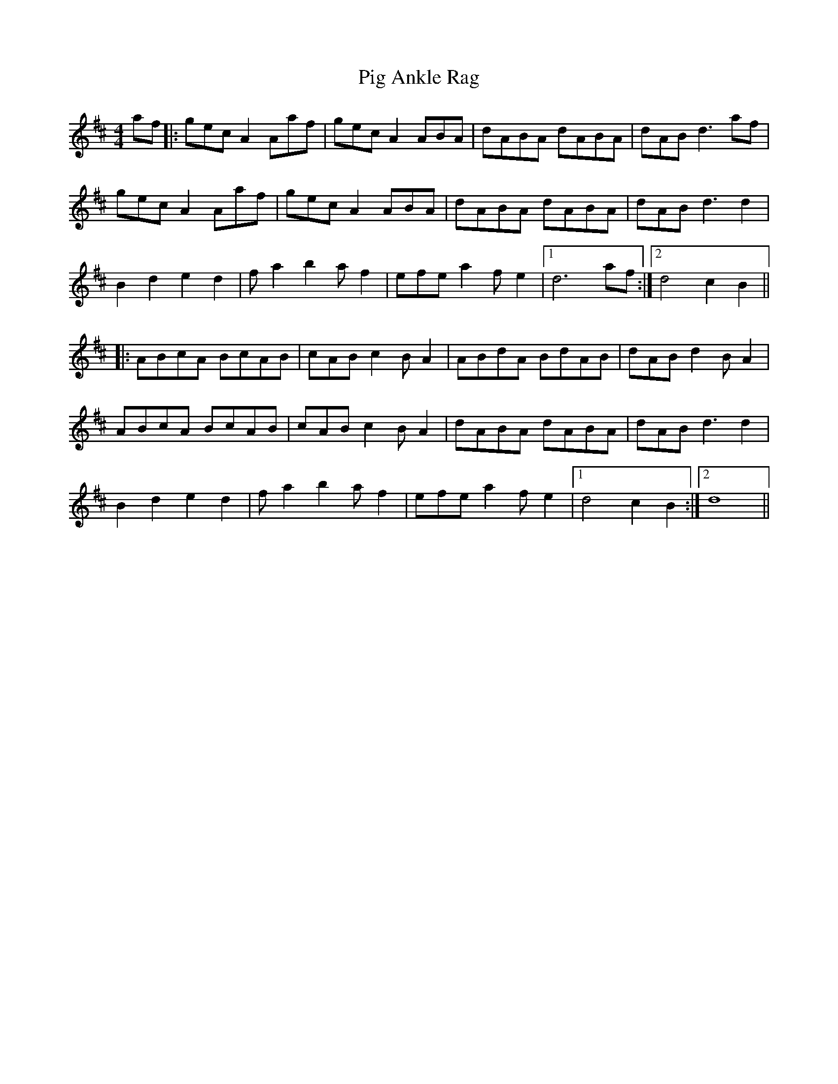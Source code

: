 X: 32284
T: Pig Ankle Rag
R: hornpipe
M: 4/4
K: Dmajor
af|:gecA2 Aaf|gecA2 ABA|dABA dABA|dAB d3 af|
gecA2 Aaf|gecA2 ABA|dABA dABA|dABd3 d2|
B2 d2 e2 d2|f a2 b2 a f2|efea2 f e2|1 d6 af:|2 d4 c2B2||
|:ABcA BcAB|cAB c2 B A2|ABdA BdAB|dAB d2 B A2|
ABcA BcAB|cAB c2 B A2|dABA dABA|dAB d3 d2|
B2 d2 e2 d2|f a2 b2 a f2|efea2 f e2|1 d4 c2B2:|2 d8||

